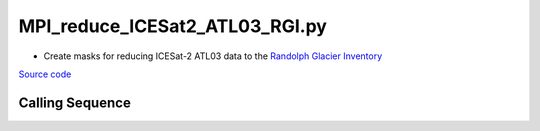 ===============================
MPI_reduce_ICESat2_ATL03_RGI.py
===============================

- Create masks for reducing ICESat-2 ATL03 data to the `Randolph Glacier Inventory <https://www.glims.org/RGI/rgi60_dl.html>`_

`Source code`__

.. __: https://github.com/tsutterley/read-ICESat-2/blob/main/scripts/MPI_reduce_ICESat2_ATL03_RGI.py

Calling Sequence
################

.. argparse::
    :filename: ../../scripts/MPI_reduce_ICESat2_ATL03_RGI.py
    :func: arguments
    :prog: MPI_reduce_ICESat2_ATL03_RGI.py
    :nodescription:
    :nodefault:

    --region -r : @replace
        Possible choices: 1--19

        Region of Randolph Glacier Inventory to run

        1. Alaska
        2. Western Canada and USA
        3. Arctic Canada North
        4. Arctic Canada South
        5. Greenland Periphery
        6. Iceland
        7. Svalbard
        8. Scandinavia
        9. Russian Arctic
        10. North Asia
        11. Central Europe
        12. Caucasus, Middle East
        13. Central Asia
        14. South Asia West
        15. South Asia East
        16. Low Latitudes
        17. Southern Andes
        18. New Zealand
        19. Antarctic, Subantarctic
